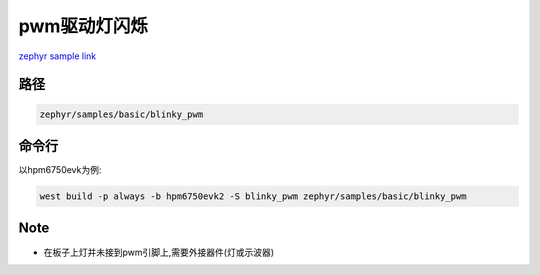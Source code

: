 .. _blinky_pwm:

pwm驱动灯闪烁
==============
`zephyr sample link <https://docs.zephyrproject.org/3.7.0/samples/basic/blinky_pwm/README.html>`_

路径
---------------

.. code-block::

    zephyr/samples/basic/blinky_pwm

命令行
-----------

以hpm6750evk为例:

.. code-block:: console

    west build -p always -b hpm6750evk2 -S blinky_pwm zephyr/samples/basic/blinky_pwm


Note
------

- 在板子上灯并未接到pwm引脚上,需要外接器件(灯或示波器)